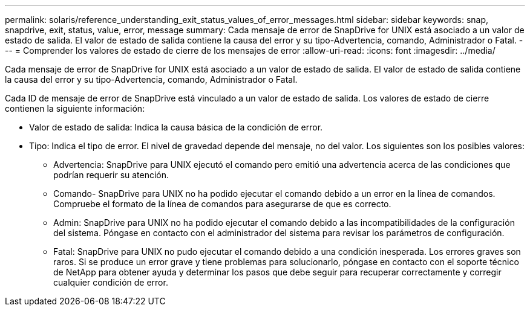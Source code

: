 ---
permalink: solaris/reference_understanding_exit_status_values_of_error_messages.html 
sidebar: sidebar 
keywords: snap, snapdrive, exit, status, value, error, message 
summary: Cada mensaje de error de SnapDrive for UNIX está asociado a un valor de estado de salida. El valor de estado de salida contiene la causa del error y su tipo-Advertencia, comando, Administrador o Fatal. 
---
= Comprender los valores de estado de cierre de los mensajes de error
:allow-uri-read: 
:icons: font
:imagesdir: ../media/


[role="lead"]
Cada mensaje de error de SnapDrive for UNIX está asociado a un valor de estado de salida. El valor de estado de salida contiene la causa del error y su tipo-Advertencia, comando, Administrador o Fatal.

Cada ID de mensaje de error de SnapDrive está vinculado a un valor de estado de salida. Los valores de estado de cierre contienen la siguiente información:

* Valor de estado de salida: Indica la causa básica de la condición de error.
* Tipo: Indica el tipo de error. El nivel de gravedad depende del mensaje, no del valor. Los siguientes son los posibles valores:
+
** Advertencia: SnapDrive para UNIX ejecutó el comando pero emitió una advertencia acerca de las condiciones que podrían requerir su atención.
** Comando- SnapDrive para UNIX no ha podido ejecutar el comando debido a un error en la línea de comandos. Compruebe el formato de la línea de comandos para asegurarse de que es correcto.
** Admin: SnapDrive para UNIX no ha podido ejecutar el comando debido a las incompatibilidades de la configuración del sistema. Póngase en contacto con el administrador del sistema para revisar los parámetros de configuración.
** Fatal: SnapDrive para UNIX no pudo ejecutar el comando debido a una condición inesperada. Los errores graves son raros. Si se produce un error grave y tiene problemas para solucionarlo, póngase en contacto con el soporte técnico de NetApp para obtener ayuda y determinar los pasos que debe seguir para recuperar correctamente y corregir cualquier condición de error.



